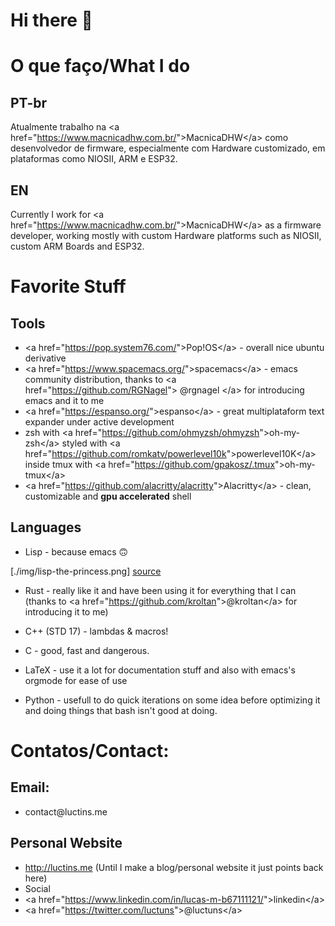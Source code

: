 * Hi there 👋

* O que faço/What I do
** PT-br
Atualmente trabalho na <a href="https://www.macnicadhw.com.br/">MacnicaDHW</a> como desenvolvedor de firmware, especialmente com Hardware customizado, em plataformas como NIOSII, ARM e ESP32.
** EN
Currently I work for <a href="https://www.macnicadhw.com.br/">MacnicaDHW</a> as a firmware developer, working mostly with custom Hardware platforms such as NIOSII, custom ARM Boards and ESP32.

* Favorite Stuff
** Tools
+ <a href="https://pop.system76.com/">Pop!OS</a> - overall nice ubuntu derivative
+ <a href="https://www.spacemacs.org/">spacemacs</a> - emacs community distribution, thanks to <a href="https://github.com/RGNagel"> @rgnagel </a> for introducing emacs and it to me
+ <a href="https://espanso.org/">espanso</a> - great multiplataform text expander under active development
+ zsh with <a href="https://github.com/ohmyzsh/ohmyzsh">oh-my-zsh</a> styled with <a href="https://github.com/romkatv/powerlevel10k">powerlevel10K</a> inside tmux with <a href="https://github.com/gpakosz/.tmux">oh-my-tmux</a>
+ <a href="https://github.com/alacritty/alacritty">Alacritty</a> - clean, customizable and **gpu accelerated** shell
** Languages
+ Lisp - because emacs 🙃

[./img/lisp-the-princess.png]
[[https://www.toggl.com/programming-princess/"][source]]
+ Rust - really like it and have been using it for everything that I can (thanks to <a href="https://github.com/kroltan">@kroltan</a> for introducing it to me)
+ C++ (STD 17) - lambdas & macros!
+ C - good, fast and dangerous.
+ LaTeX - use it a lot for documentation stuff and also with emacs's orgmode for ease of use

+ Python - usefull to do quick iterations on some idea before optimizing it and doing things that bash isn't good at doing.

* Contatos/Contact:
** Email:
+ contact@luctins.me

** Personal Website
+ http://luctins.me (Until I make a blog/personal website it just points back here)
+ Social
+ <a href="https://www.linkedin.com/in/lucas-m-b67111121/">linkedin</a>
+ <a href="https://twitter.com/luctuns">@luctuns</a>
